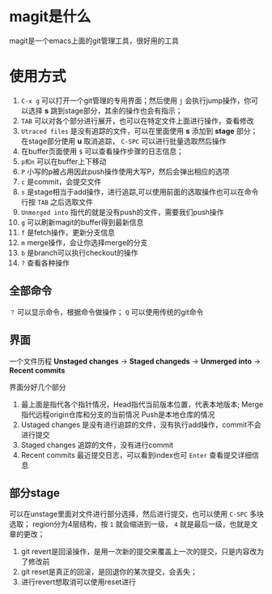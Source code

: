 * magit是什么
magit是一个emacs上面的git管理工具，很好用的工具
* 使用方式
1. =C-x g= 可以打开一个git管理的专用界面；然后使用 =j= 会执行jump操作，你可以选择 *s* 跳到stage部分，其余的操作也会有指示；
2. =TAB= 可以对各个部分进行展开，也可以在特定文件上面进行操作，查看修改
3. =Utraced files= 是没有追踪的文件，可以在里面使用 *s* 添加到 *stage* 部分；在stage部分使用 *u* 取消追踪， =C-SPC= 可以进行批量选取然后操作
4. 在buffer页面使用 =$= 可以查看操作步骤的日志信息；
5. =p和n= 可以在buffer上下移动
6. =P= 小写的p被占用因此push操作使用大写P，然后会弹出相应的选项
7. =c= 是commit，会提交文件
8. =s= 是stage相当于add操作，进行追踪,可以使用前面的选取操作也可以在命令行按 =TAB= 之后选取文件
9. =Unmerged into= 指代的就是没有push的文件，需要我们push操作
10. =g= 可以刷新magit的buffer得到最新信息
11. =f= 是fetch操作，更新分支信息
12. =m= merge操作，会让你选择merge的分支
13. =b= 是branch可以执行checkout的操作
14. =?= 查看各种操作
** 全部命令
=？= 可以显示命令，根据命令做操作； =Q= 可以使用传统的git命令
** 界面
一个文件历程 *Unstaged changes* -> *Staged changeds* -> *Unmerged into* -> *Recent commits*

界面分好几个部分
1. 最上面是指代各个指针情况，Head指代当前版本位置，代表本地版本;
   Merge指代远程origin仓库和分支的当前情况
   Push是本地仓库的情况
2. Ustaged changes 是没有进行追踪的文件，没有执行add操作，commit不会进行提交
3. Staged changes 追踪的文件，没有进行commit
4. Recent commits 最近提交日志，可以看到index也可 =Enter= 查看提交详细信息
** 部分stage
可以在unstage里面对文件进行部分选择，然后进行提交，也可以使用 =C-SPC= 多块选取；
region分为4层结构，按 =1= 就会缩进到一级， =4= 就是最后一级，也就是文章的更改；

1. git revert是回滚操作，是用一次新的提交来覆盖上一次的提交，只是内容改为了修改前
2. git reset是真正的回滚，是回退你的某次提交，会丢失；
3. 进行revert想取消可以使用reset进行

